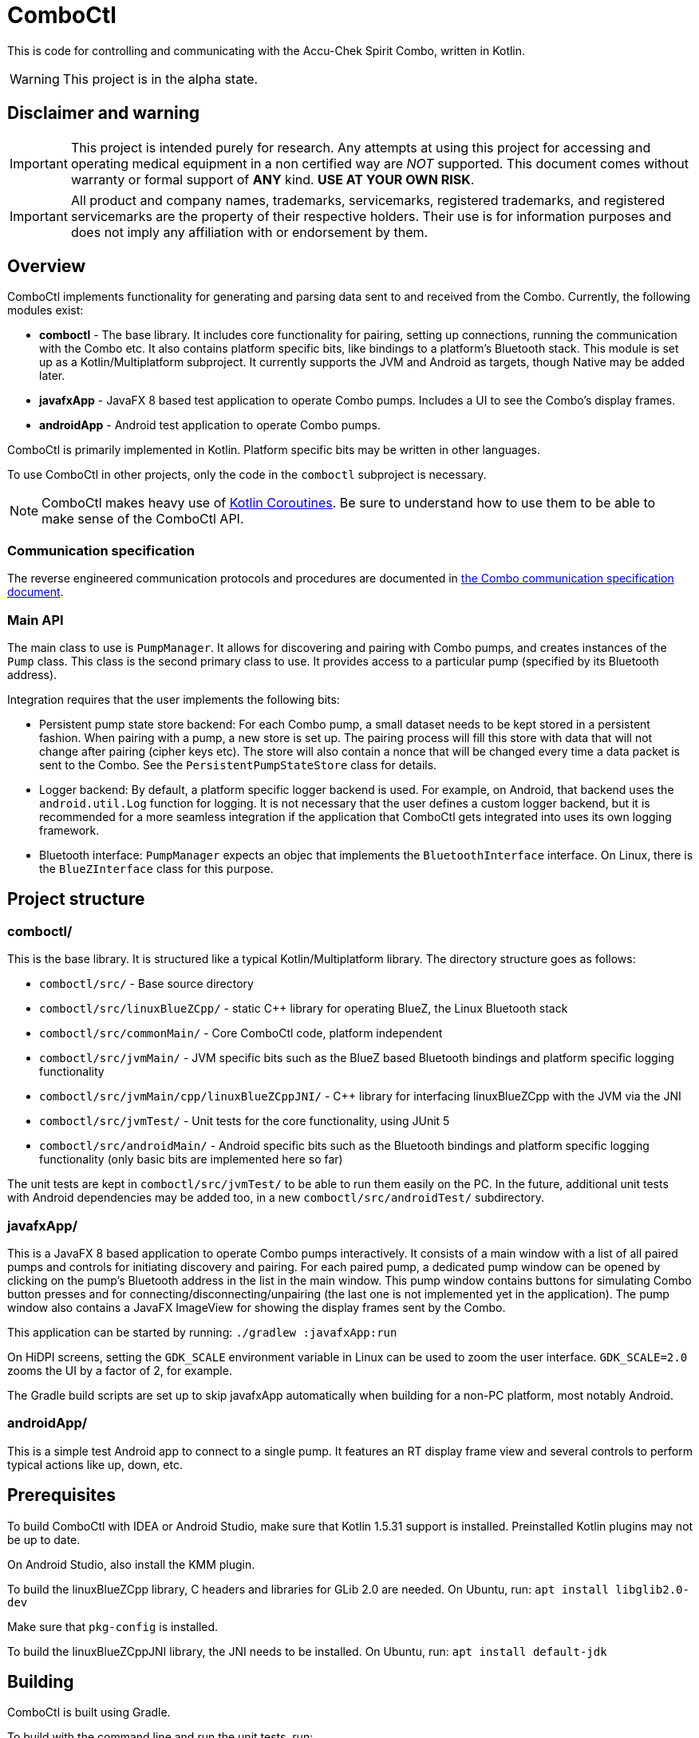 = ComboCtl

This is code for controlling and communicating with the Accu-Chek Spirit Combo, written in Kotlin.

WARNING: This project is in the alpha state.



== Disclaimer and warning

IMPORTANT: This project is intended purely for research. Any attempts
at using this project for accessing and operating medical equipment
in a non certified way are _NOT_ supported. This document comes without
warranty or formal support of *ANY* kind. **USE AT YOUR OWN RISK**.

IMPORTANT: All product and company names, trademarks, servicemarks, registered
trademarks, and registered servicemarks are the property of their respective
holders. Their use is for information purposes and does not imply any affiliation
with or endorsement by them.



== Overview

ComboCtl implements functionality for generating and parsing data sent to and
received from the Combo. Currently, the following modules exist:

* *comboctl* - The base library. It includes core functionality for pairing,
  setting up connections, running the communication with the Combo etc. It also
  contains platform specific bits, like bindings to a platform's Bluetooth stack.
  This module is set up as a Kotlin/Multiplatform subproject. It currently
  supports the JVM and Android as targets, though Native may be added later.
* *javafxApp* - JavaFX 8 based test application to operate Combo pumps.
  Includes a UI to see the Combo's display frames.
* *androidApp* - Android test application to operate Combo pumps.

ComboCtl is primarily implemented in Kotlin. Platform specific bits may be written
in other languages.

To use ComboCtl in other projects, only the code in the `comboctl` subproject
is necessary.

NOTE: ComboCtl makes heavy use of https://kotlinlang.org/docs/reference/coroutines-overview.html[Kotlin Coroutines]. Be sure to understand how to
use them to be able to make sense of the ComboCtl API.



=== Communication specification

The reverse engineered communication protocols and procedures are documented in
<<docs/combo-comm-spec.adoc#,the Combo communication specification document>>.


=== Main API

The main class to use is `PumpManager`. It allows for discovering and pairing
with Combo pumps, and creates instances of the `Pump` class. This class is the
second primary class to use. It provides access to a particular pump (specified
by its Bluetooth address).

Integration requires that the user implements the following bits:

* Persistent pump state store backend: For each Combo pump, a small
  dataset needs to be kept stored in a persistent fashion. When
  pairing with a pump, a new store is set up. The pairing process
  will fill this store with data that will not change after pairing
  (cipher keys etc). The store will also contain a nonce that will
  be changed every time a data packet is sent to the Combo. See the
  `PersistentPumpStateStore` class for details.
* Logger backend: By default, a platform specific logger backend
  is used. For example, on Android, that backend uses the
  `android.util.Log` function for logging. It is not necessary that
  the user defines a custom logger backend, but it is recommended
  for a more seamless integration if the application that ComboCtl
  gets integrated into uses its own logging framework.
* Bluetooth interface: `PumpManager` expects an objec that implements
  the `BluetoothInterface` interface. On Linux, there is the
  `BlueZInterface` class for this purpose.



== Project structure


=== comboctl/

This is the base library. It is structured like a typical Kotlin/Multiplatform
library. The directory structure goes as follows:

* `comboctl/src/` - Base source directory
* `comboctl/src/linuxBlueZCpp/` - static C++ library for operating BlueZ, the
  Linux Bluetooth stack
* `comboctl/src/commonMain/` - Core ComboCtl code, platform independent
* `comboctl/src/jvmMain/` - JVM specific bits such as the BlueZ based
  Bluetooth bindings and platform specific logging functionality
* `comboctl/src/jvmMain/cpp/linuxBlueZCppJNI/` - C++ library for interfacing
  linuxBlueZCpp with the JVM via the JNI
* `comboctl/src/jvmTest/` - Unit tests for the core functionality, using JUnit 5
* `comboctl/src/androidMain/` - Android specific bits such as the Bluetooth
  bindings and platform specific logging functionality (only basic bits are
  implemented here so far)

The unit tests are kept in `comboctl/src/jvmTest/` to be able to run
them easily on the PC. In the future, additional unit tests with
Android dependencies may be added too, in a new `comboctl/src/androidTest/`
subdirectory.


=== javafxApp/

This is a JavaFX 8 based application to operate Combo pumps interactively.
It consists of a main window with a list of all paired pumps and controls
for initiating discovery and pairing. For each paired pump, a dedicated pump
window can be opened by clicking on the pump's Bluetooth address in the
list in the main window. This pump window contains buttons for simulating
Combo button presses and for connecting/disconnecting/unpairing (the last
one is not implemented yet in the application). The pump window also contains
a JavaFX ImageView for showing the display frames sent by the Combo.

This application can be started by running: `./gradlew :javafxApp:run`

On HiDPI screens, setting the `GDK_SCALE` environment variable in Linux
can be used to zoom the user interface. `GDK_SCALE=2.0` zooms the UI
by a factor of 2, for example.

The Gradle build scripts are set up to skip javafxApp automatically when
building for a non-PC platform, most notably Android.


=== androidApp/

This is a simple test Android app to connect to a single pump. It features
an RT display frame view and several controls to perform typical actions
like up, down, etc.



== Prerequisites

To build ComboCtl with IDEA or Android Studio, make sure that Kotlin 1.5.31
support is installed. Preinstalled Kotlin plugins may not be up to date.

On Android Studio, also install the KMM plugin.

To build the linuxBlueZCpp library, C headers and libraries for GLib 2.0
are needed. On Ubuntu, run: `apt install libglib2.0-dev`

Make sure that `pkg-config` is installed.

To build the linuxBlueZCppJNI library, the JNI needs to be installed.
On Ubuntu, run: `apt install default-jdk`



== Building

ComboCtl is built using Gradle.

To build with the command line and run the unit tests, run:

  ./gradlew build

The project can also be imported into Android Studio and Intellij IDEA. Simply
open/import this project's root directory.

Note that this builds _all_ modules, including the JavaFX application,
development tools, and C++ bindings. It is also possible to build specific
subprojects. For example, to just build the C++ JNI bindings (and their
dependencies), run:

  ./gradlew :comboctl:src:jvmMain:cpp:linuxBlueZCppJNI:build

Look into `settings.gradle.kts` for the list of subprojects.



== Contributing

Before opening a pull request please make sure to run

  ./gradlew ktlintCheck

Many issues like ordering imports alphabetically can be resolved automatically with:

  ./gradlew ktlintFormat


== TODO

* Integrate the [detekt static analyzer](https://detekt.github.io/detekt/)
  in addition to ktlint may be useful.
* Try to figure out the remaining TODOs in combo-comm-spec.adoc.
* Thorough testing to cover all sorts of use cases.
